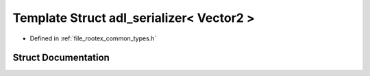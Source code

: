 .. _exhale_struct_structnlohmann_1_1adl__serializer_3_01_vector2_01_4:

Template Struct adl_serializer< Vector2 >
=========================================

- Defined in :ref:`file_rootex_common_types.h`


Struct Documentation
--------------------


.. doxygenstruct:: nlohmann::adl_serializer< Vector2 >
   :members:
   :protected-members:
   :undoc-members: